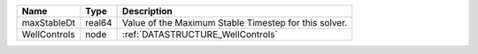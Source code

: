 

============ ====== ===================================================== 
Name         Type   Description                                           
============ ====== ===================================================== 
maxStableDt  real64 Value of the Maximum Stable Timestep for this solver. 
WellControls node   :ref:`DATASTRUCTURE_WellControls`                     
============ ====== ===================================================== 


